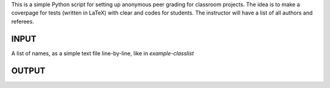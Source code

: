 This is a simple Python script for setting up anonymous peer grading for classroom projects. The idea is to make a coverpage for tests (written in LaTeX) with clear and codes for students. The instructor will have a list of all authors and referees.


INPUT
-----
A list of names, as a simple text file line-by-line, like in `example-classlist`

OUTPUT
------

